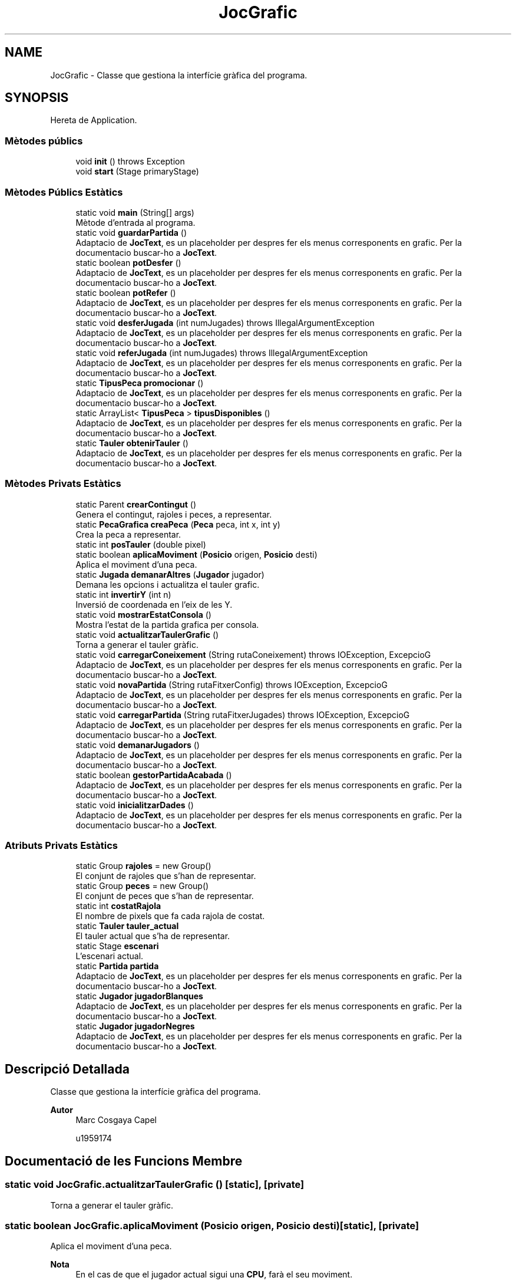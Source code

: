 .TH "JocGrafic" 3 "Dl Jun 1 2020" "Version v3" "Escacs" \" -*- nroff -*-
.ad l
.nh
.SH NAME
JocGrafic \- Classe que gestiona la interfície gràfica del programa\&.  

.SH SYNOPSIS
.br
.PP
.PP
Hereta de Application\&.
.SS "Mètodes públics"

.in +1c
.ti -1c
.RI "void \fBinit\fP ()  throws Exception "
.br
.ti -1c
.RI "void \fBstart\fP (Stage primaryStage)"
.br
.in -1c
.SS "Mètodes Públics Estàtics"

.in +1c
.ti -1c
.RI "static void \fBmain\fP (String[] args)"
.br
.RI "Mètode d'entrada al programa\&. "
.ti -1c
.RI "static void \fBguardarPartida\fP ()"
.br
.RI "Adaptacio de \fBJocText\fP, es un placeholder per despres fer els menus corresponents en grafic\&. Per la documentacio buscar-ho a \fBJocText\fP\&. "
.ti -1c
.RI "static boolean \fBpotDesfer\fP ()"
.br
.RI "Adaptacio de \fBJocText\fP, es un placeholder per despres fer els menus corresponents en grafic\&. Per la documentacio buscar-ho a \fBJocText\fP\&. "
.ti -1c
.RI "static boolean \fBpotRefer\fP ()"
.br
.RI "Adaptacio de \fBJocText\fP, es un placeholder per despres fer els menus corresponents en grafic\&. Per la documentacio buscar-ho a \fBJocText\fP\&. "
.ti -1c
.RI "static void \fBdesferJugada\fP (int numJugades)  throws IllegalArgumentException"
.br
.RI "Adaptacio de \fBJocText\fP, es un placeholder per despres fer els menus corresponents en grafic\&. Per la documentacio buscar-ho a \fBJocText\fP\&. "
.ti -1c
.RI "static void \fBreferJugada\fP (int numJugades)  throws IllegalArgumentException"
.br
.RI "Adaptacio de \fBJocText\fP, es un placeholder per despres fer els menus corresponents en grafic\&. Per la documentacio buscar-ho a \fBJocText\fP\&. "
.ti -1c
.RI "static \fBTipusPeca\fP \fBpromocionar\fP ()"
.br
.RI "Adaptacio de \fBJocText\fP, es un placeholder per despres fer els menus corresponents en grafic\&. Per la documentacio buscar-ho a \fBJocText\fP\&. "
.ti -1c
.RI "static ArrayList< \fBTipusPeca\fP > \fBtipusDisponibles\fP ()"
.br
.RI "Adaptacio de \fBJocText\fP, es un placeholder per despres fer els menus corresponents en grafic\&. Per la documentacio buscar-ho a \fBJocText\fP\&. "
.ti -1c
.RI "static \fBTauler\fP \fBobtenirTauler\fP ()"
.br
.RI "Adaptacio de \fBJocText\fP, es un placeholder per despres fer els menus corresponents en grafic\&. Per la documentacio buscar-ho a \fBJocText\fP\&. "
.in -1c
.SS "Mètodes Privats Estàtics"

.in +1c
.ti -1c
.RI "static Parent \fBcrearContingut\fP ()"
.br
.RI "Genera el contingut, rajoles i peces, a representar\&. "
.ti -1c
.RI "static \fBPecaGrafica\fP \fBcreaPeca\fP (\fBPeca\fP peca, int x, int y)"
.br
.RI "Crea la peca a representar\&. "
.ti -1c
.RI "static int \fBposTauler\fP (double pixel)"
.br
.ti -1c
.RI "static boolean \fBaplicaMoviment\fP (\fBPosicio\fP origen, \fBPosicio\fP desti)"
.br
.RI "Aplica el moviment d'una peca\&. "
.ti -1c
.RI "static \fBJugada\fP \fBdemanarAltres\fP (\fBJugador\fP jugador)"
.br
.RI "Demana les opcions i actualitza el tauler grafic\&. "
.ti -1c
.RI "static int \fBinvertirY\fP (int n)"
.br
.RI "Inversió de coordenada en l'eix de les Y\&. "
.ti -1c
.RI "static void \fBmostrarEstatConsola\fP ()"
.br
.RI "Mostra l'estat de la partida grafica per consola\&. "
.ti -1c
.RI "static void \fBactualitzarTaulerGrafic\fP ()"
.br
.RI "Torna a generar el tauler gràfic\&. "
.ti -1c
.RI "static void \fBcarregarConeixement\fP (String rutaConeixement)  throws IOException, ExcepcioG "
.br
.RI "Adaptacio de \fBJocText\fP, es un placeholder per despres fer els menus corresponents en grafic\&. Per la documentacio buscar-ho a \fBJocText\fP\&. "
.ti -1c
.RI "static void \fBnovaPartida\fP (String rutaFitxerConfig)  throws IOException, ExcepcioG "
.br
.RI "Adaptacio de \fBJocText\fP, es un placeholder per despres fer els menus corresponents en grafic\&. Per la documentacio buscar-ho a \fBJocText\fP\&. "
.ti -1c
.RI "static void \fBcarregarPartida\fP (String rutaFitxerJugades)  throws IOException, ExcepcioG "
.br
.RI "Adaptacio de \fBJocText\fP, es un placeholder per despres fer els menus corresponents en grafic\&. Per la documentacio buscar-ho a \fBJocText\fP\&. "
.ti -1c
.RI "static void \fBdemanarJugadors\fP ()"
.br
.RI "Adaptacio de \fBJocText\fP, es un placeholder per despres fer els menus corresponents en grafic\&. Per la documentacio buscar-ho a \fBJocText\fP\&. "
.ti -1c
.RI "static boolean \fBgestorPartidaAcabada\fP ()"
.br
.RI "Adaptacio de \fBJocText\fP, es un placeholder per despres fer els menus corresponents en grafic\&. Per la documentacio buscar-ho a \fBJocText\fP\&. "
.ti -1c
.RI "static void \fBinicialitzarDades\fP ()"
.br
.RI "Adaptacio de \fBJocText\fP, es un placeholder per despres fer els menus corresponents en grafic\&. Per la documentacio buscar-ho a \fBJocText\fP\&. "
.in -1c
.SS "Atributs Privats Estàtics"

.in +1c
.ti -1c
.RI "static Group \fBrajoles\fP = new Group()"
.br
.RI "El conjunt de rajoles que s'han de representar\&. "
.ti -1c
.RI "static Group \fBpeces\fP = new Group()"
.br
.RI "El conjunt de peces que s'han de representar\&. "
.ti -1c
.RI "static int \fBcostatRajola\fP"
.br
.RI "El nombre de pixels que fa cada rajola de costat\&. "
.ti -1c
.RI "static \fBTauler\fP \fBtauler_actual\fP"
.br
.RI "El tauler actual que s'ha de representar\&. "
.ti -1c
.RI "static Stage \fBescenari\fP"
.br
.RI "L'escenari actual\&. "
.ti -1c
.RI "static \fBPartida\fP \fBpartida\fP"
.br
.RI "Adaptacio de \fBJocText\fP, es un placeholder per despres fer els menus corresponents en grafic\&. Per la documentacio buscar-ho a \fBJocText\fP\&. "
.ti -1c
.RI "static \fBJugador\fP \fBjugadorBlanques\fP"
.br
.RI "Adaptacio de \fBJocText\fP, es un placeholder per despres fer els menus corresponents en grafic\&. Per la documentacio buscar-ho a \fBJocText\fP\&. "
.ti -1c
.RI "static \fBJugador\fP \fBjugadorNegres\fP"
.br
.RI "Adaptacio de \fBJocText\fP, es un placeholder per despres fer els menus corresponents en grafic\&. Per la documentacio buscar-ho a \fBJocText\fP\&. "
.in -1c
.SH "Descripció Detallada"
.PP 
Classe que gestiona la interfície gràfica del programa\&. 


.PP
\fBAutor\fP
.RS 4
Marc Cosgaya Capel 
.PP
u1959174 
.RE
.PP

.SH "Documentació de les Funcions Membre"
.PP 
.SS "static void JocGrafic\&.actualitzarTaulerGrafic ()\fC [static]\fP, \fC [private]\fP"

.PP
Torna a generar el tauler gràfic\&. 
.SS "static boolean JocGrafic\&.aplicaMoviment (\fBPosicio\fP origen, \fBPosicio\fP desti)\fC [static]\fP, \fC [private]\fP"

.PP
Aplica el moviment d'una peca\&. 
.PP
\fBNota\fP
.RS 4
En el cas de que el jugador actual sigui una \fBCPU\fP, farà el seu moviment\&. 
.PP
Si origen == desti s'obre el menu d'opcions extra per consola\&. 
.RE
.PP
\fBRetorna\fP
.RS 4
Cert si s'ha fet un moviment, fals altrament\&. 
.RE
.PP
\fBParàmetres\fP
.RS 4
\fIorigen\fP \fBPosicio\fP d'origen\&. 
.br
\fIdesti\fP \fBPosicio\fP de desti\&. 
.RE
.PP

.SS "static void JocGrafic\&.carregarConeixement (String rutaConeixement) throws IOException, \fBExcepcioG\fP\fC [static]\fP, \fC [private]\fP"

.PP
Adaptacio de \fBJocText\fP, es un placeholder per despres fer els menus corresponents en grafic\&. Per la documentacio buscar-ho a \fBJocText\fP\&. 
.SS "static void JocGrafic\&.carregarPartida (String rutaFitxerJugades) throws IOException, \fBExcepcioG\fP\fC [static]\fP, \fC [private]\fP"

.PP
Adaptacio de \fBJocText\fP, es un placeholder per despres fer els menus corresponents en grafic\&. Per la documentacio buscar-ho a \fBJocText\fP\&. 
.SS "static \fBPecaGrafica\fP JocGrafic\&.creaPeca (\fBPeca\fP peca, int x, int y)\fC [static]\fP, \fC [private]\fP"

.PP
Crea la peca a representar\&. 
.PP
\fBPrecondició\fP
.RS 4
fons1\&.png i fons2\&.png existents\&. 
.RE
.PP
\fBRetorna\fP
.RS 4
La \fBPecaGrafica\fP amb les coordenades i peca real corresponents amb els gestors d'esdeveniments\&. 
.RE
.PP
\fBParàmetres\fP
.RS 4
\fIpeca\fP \fBPeca\fP real a representar\&. 
.br
\fIx\fP Coordenada x de la peca\&. 
.br
\fIy\fP Coordenada y de la peca\&. 
.RE
.PP

.SS "static Parent JocGrafic\&.crearContingut ()\fC [static]\fP, \fC [private]\fP"

.PP
Genera el contingut, rajoles i peces, a representar\&. 
.PP
\fBPrecondició\fP
.RS 4
fons1\&.png i fons2\&.png existents\&. 
.RE
.PP
\fBRetorna\fP
.RS 4
El contingut amb les rajoles i peces segons el tauler actual\&. 
.RE
.PP

.SS "static \fBJugada\fP JocGrafic\&.demanarAltres (\fBJugador\fP jugador)\fC [static]\fP, \fC [private]\fP"

.PP
Demana les opcions i actualitza el tauler grafic\&. 
.PP
\fBNota\fP
.RS 4
Es pot acabar l'execució si s'ha acabat la partida\&. 
.RE
.PP
\fBParàmetres\fP
.RS 4
\fIjugador\fP El jugador que demana les opcions\&. 
.RE
.PP
\fBRetorna\fP
.RS 4
La jugada que s'ha fet 
.RE
.PP

.SS "static void JocGrafic\&.demanarJugadors ()\fC [static]\fP, \fC [private]\fP"

.PP
Adaptacio de \fBJocText\fP, es un placeholder per despres fer els menus corresponents en grafic\&. Per la documentacio buscar-ho a \fBJocText\fP\&. 
.SS "static void JocGrafic\&.desferJugada (int numJugades) throws IllegalArgumentException\fC [static]\fP"

.PP
Adaptacio de \fBJocText\fP, es un placeholder per despres fer els menus corresponents en grafic\&. Per la documentacio buscar-ho a \fBJocText\fP\&. 
.SS "static boolean JocGrafic\&.gestorPartidaAcabada ()\fC [static]\fP, \fC [private]\fP"

.PP
Adaptacio de \fBJocText\fP, es un placeholder per despres fer els menus corresponents en grafic\&. Per la documentacio buscar-ho a \fBJocText\fP\&. 
.SS "static void JocGrafic\&.guardarPartida ()\fC [static]\fP"

.PP
Adaptacio de \fBJocText\fP, es un placeholder per despres fer els menus corresponents en grafic\&. Per la documentacio buscar-ho a \fBJocText\fP\&. 
.SS "static void JocGrafic\&.inicialitzarDades ()\fC [static]\fP, \fC [private]\fP"

.PP
Adaptacio de \fBJocText\fP, es un placeholder per despres fer els menus corresponents en grafic\&. Per la documentacio buscar-ho a \fBJocText\fP\&. 
.SS "void JocGrafic\&.init () throws Exception"

.SS "static int JocGrafic\&.invertirY (int n)\fC [static]\fP, \fC [private]\fP"

.PP
Inversió de coordenada en l'eix de les Y\&. 
.PP
\fBParàmetres\fP
.RS 4
\fIn\fP Nombre a invertir\&. 
.RE
.PP
\fBRetorna\fP
.RS 4
El nombre entrat invertit\&. 
.RE
.PP

.SS "static void JocGrafic\&.main (String[] args)\fC [static]\fP"

.PP
Mètode d'entrada al programa\&. 
.PP
\fBParàmetres\fP
.RS 4
\fIargs\fP Arguments passats per paràmetre\&. 
.RE
.PP
\fBPostcondició\fP
.RS 4
S'ha executat el programa en mode gràfic\&. 
.RE
.PP

.SS "static void JocGrafic\&.mostrarEstatConsola ()\fC [static]\fP, \fC [private]\fP"

.PP
Mostra l'estat de la partida grafica per consola\&. 
.SS "static void JocGrafic\&.novaPartida (String rutaFitxerConfig) throws IOException, \fBExcepcioG\fP\fC [static]\fP, \fC [private]\fP"

.PP
Adaptacio de \fBJocText\fP, es un placeholder per despres fer els menus corresponents en grafic\&. Per la documentacio buscar-ho a \fBJocText\fP\&. 
.SS "static \fBTauler\fP JocGrafic\&.obtenirTauler ()\fC [static]\fP"

.PP
Adaptacio de \fBJocText\fP, es un placeholder per despres fer els menus corresponents en grafic\&. Per la documentacio buscar-ho a \fBJocText\fP\&. 
.SS "static int JocGrafic\&.posTauler (double pixel)\fC [static]\fP, \fC [private]\fP"

.PP
\fBRetorna\fP
.RS 4
Fila o columna corresponent a pixel\&. 
.RE
.PP
\fBParàmetres\fP
.RS 4
\fIpixel\fP Pixel d'entrada\&. 
.RE
.PP

.SS "static boolean JocGrafic\&.potDesfer ()\fC [static]\fP"

.PP
Adaptacio de \fBJocText\fP, es un placeholder per despres fer els menus corresponents en grafic\&. Per la documentacio buscar-ho a \fBJocText\fP\&. 
.SS "static boolean JocGrafic\&.potRefer ()\fC [static]\fP"

.PP
Adaptacio de \fBJocText\fP, es un placeholder per despres fer els menus corresponents en grafic\&. Per la documentacio buscar-ho a \fBJocText\fP\&. 
.SS "static \fBTipusPeca\fP JocGrafic\&.promocionar ()\fC [static]\fP"

.PP
Adaptacio de \fBJocText\fP, es un placeholder per despres fer els menus corresponents en grafic\&. Per la documentacio buscar-ho a \fBJocText\fP\&. 
.SS "static void JocGrafic\&.referJugada (int numJugades) throws IllegalArgumentException\fC [static]\fP"

.PP
Adaptacio de \fBJocText\fP, es un placeholder per despres fer els menus corresponents en grafic\&. Per la documentacio buscar-ho a \fBJocText\fP\&. 
.SS "void JocGrafic\&.start (Stage primaryStage)"

.SS "static ArrayList<\fBTipusPeca\fP> JocGrafic\&.tipusDisponibles ()\fC [static]\fP"

.PP
Adaptacio de \fBJocText\fP, es un placeholder per despres fer els menus corresponents en grafic\&. Per la documentacio buscar-ho a \fBJocText\fP\&. 
.SH "Documentació de les Dades Membre"
.PP 
.SS "int JocGrafic\&.costatRajola\fC [static]\fP, \fC [private]\fP"

.PP
El nombre de pixels que fa cada rajola de costat\&. 
.SS "Stage JocGrafic\&.escenari\fC [static]\fP, \fC [private]\fP"

.PP
L'escenari actual\&. 
.SS "\fBJugador\fP JocGrafic\&.jugadorBlanques\fC [static]\fP, \fC [private]\fP"

.PP
Adaptacio de \fBJocText\fP, es un placeholder per despres fer els menus corresponents en grafic\&. Per la documentacio buscar-ho a \fBJocText\fP\&. 
.SS "\fBJugador\fP JocGrafic\&.jugadorNegres\fC [static]\fP, \fC [private]\fP"

.PP
Adaptacio de \fBJocText\fP, es un placeholder per despres fer els menus corresponents en grafic\&. Per la documentacio buscar-ho a \fBJocText\fP\&. 
.SS "\fBPartida\fP JocGrafic\&.partida\fC [static]\fP, \fC [private]\fP"

.PP
Adaptacio de \fBJocText\fP, es un placeholder per despres fer els menus corresponents en grafic\&. Per la documentacio buscar-ho a \fBJocText\fP\&. 
.SS "Group JocGrafic\&.peces = new Group()\fC [static]\fP, \fC [private]\fP"

.PP
El conjunt de peces que s'han de representar\&. 
.SS "Group JocGrafic\&.rajoles = new Group()\fC [static]\fP, \fC [private]\fP"

.PP
El conjunt de rajoles que s'han de representar\&. 
.SS "\fBTauler\fP JocGrafic\&.tauler_actual\fC [static]\fP, \fC [private]\fP"

.PP
El tauler actual que s'ha de representar\&. 

.SH "Autor"
.PP 
Generat automàticament per Doxygen per a Escacs a partir del codi font\&.
